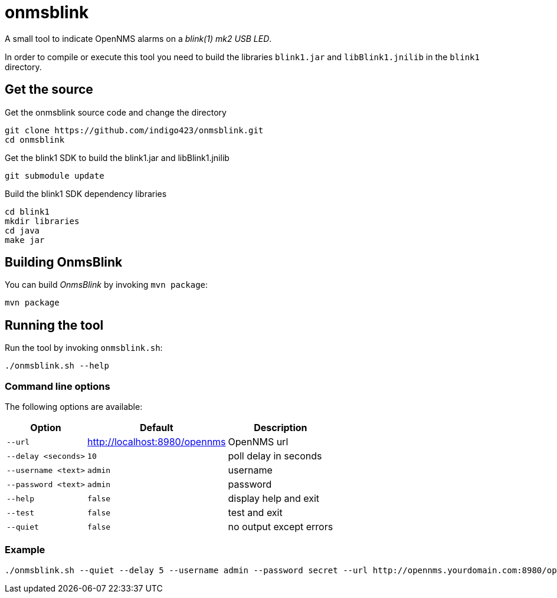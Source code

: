 
= onmsblink

A small tool to indicate OpenNMS alarms on a _blink(1) mk2 USB LED_.

In order to compile or execute this tool you need to build the libraries `blink1.jar` and `libBlink1.jnilib` in the `blink1` directory.

== Get the source

.Get the onmsblink source code and change the directory
[source, bash]
----
git clone https://github.com/indigo423/onmsblink.git
cd onmsblink
----

.Get the blink1 SDK to build the blink1.jar and libBlink1.jnilib
[source, bash]
----
git submodule update
----

.Build the blink1 SDK dependency libraries
[source, bash]
----
cd blink1
mkdir libraries
cd java
make jar
----

== Building OnmsBlink

You can build _OnmsBlink_ by invoking `mvn package`:

[source, bash]
----
mvn package
----

== Running the tool

Run the tool by invoking `onmsblink.sh`:

[source, bash]
----
./onmsblink.sh --help
----

=== Command line options

The following options are available:

[options="header, autowidth"]
|===
| Option              | Default                       | Description
| `--url`             | http://localhost:8980/opennms | OpenNMS url
| `--delay <seconds>` | `10`                          | poll delay in seconds
| `--username <text>` | `admin`                       | username
| `--password <text>` | `admin`                       | password
| `--help`            | `false`                       | display help and exit
| `--test`            | `false`                       | test and exit
| `--quiet`           | `false`                       | no output except errors
|===

=== Example
[source, bash]
----
./onmsblink.sh --quiet --delay 5 --username admin --password secret --url http://opennms.yourdomain.com:8980/opennms
----
